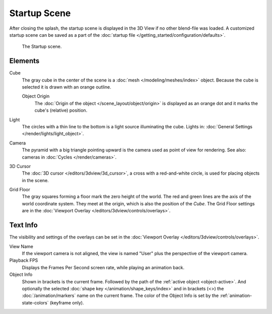 
*************
Startup Scene
*************

After closing the splash, the startup scene is displayed in the 3D View
if no other blend-file was loaded. A customized startup scene
can be saved as a part of the :doc:`startup file </getting_started/configuration/defaults>`.

.. figure:: /images/editors_3dview_startup-scene_labels.png

   The Startup scene.


Elements
========

Cube
   The gray cube in the center of the scene is a :doc:`mesh </modeling/meshes/index>` object.
   Because the cube is selected it is drawn with an orange outline.

   Object Origin
      The :doc:`Origin of the object </scene_layout/object/origin>` is displayed as
      an orange dot and it marks the cube's (relative) position.
Light
   The circles with a thin line to the bottom is a light source illuminating the cube.
   Lights in: :doc:`General Settings </render/lights/light_object>`.

Camera
   The pyramid with a big triangle pointing upward is the camera used as point of view for rendering.
   See also: cameras in :doc:`Cycles </render/cameras>`.
3D Cursor
   The :doc:`3D cursor </editors/3dview/3d_cursor>`, a cross with a red-and-white circle,
   is used for placing objects in the scene.
Grid Floor
   The gray squares forming a floor mark the zero height of the world.
   The red and green lines are the axis of the world coordinate system.
   They meet at the origin, which is also the position of the *Cube*.
   The Grid Floor settings are in the :doc:`Viewport Overlay </editors/3dview/controls/overlays>`.

Text Info 
=========

The visibility and settings of the overlays can be set in the :doc:`Viewport Overlay </editors/3dview/controls/overlays>`.

View Name
   If the viewport camera is not aligned, the view is named "User" plus
   the perspective of the viewport camera.
Playback FPS
   Displays the Frames Per Second screen rate, while playing an animation back.
Object Info
   Shown in brackets is the current frame. Followed by the path of the :ref:`active object <object-active>`.
   And optionally the selected :doc:`shape key </animation/shape_keys/index>` and
   in brackets (<>) the :doc:`/animation/markers` name on the current frame.
   The color of the Object Info is set by the :ref:`animation-state-colors` (keyframe only).
